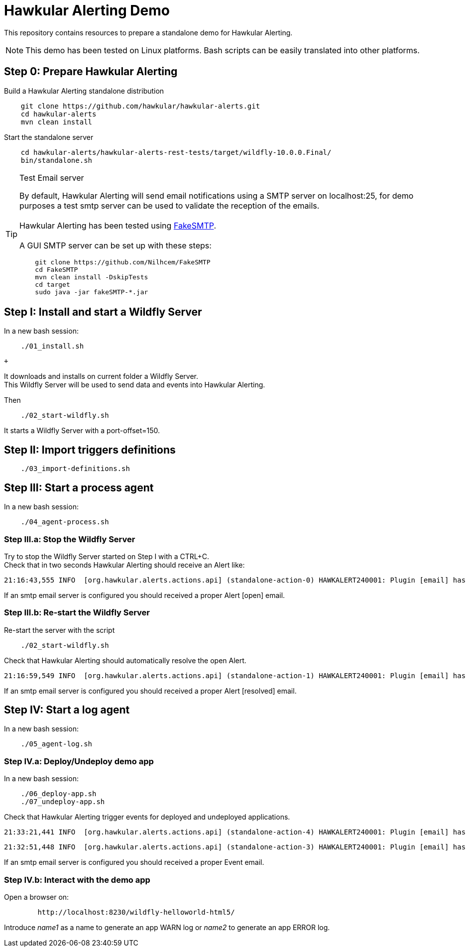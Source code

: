 = Hawkular Alerting Demo

This repository contains resources to prepare a standalone demo for Hawkular Alerting.

NOTE: This demo has been tested on Linux platforms. Bash scripts can be easily translated into other platforms.

== Step 0: Prepare Hawkular Alerting

Build a Hawkular Alerting standalone distribution

[source,shell,subs="+attributes"]
----
    git clone https://github.com/hawkular/hawkular-alerts.git
    cd hawkular-alerts
    mvn clean install
----

Start the standalone server

[source,shell,subs="+attributes"]
----
    cd hawkular-alerts/hawkular-alerts-rest-tests/target/wildfly-10.0.0.Final/
    bin/standalone.sh
----

[TIP]
.Test Email server
==================
By default, Hawkular Alerting will send email notifications using a SMTP server on localhost:25, for demo purposes
 a test smtp server can be used to validate the reception of the emails. +
  +
Hawkular Alerting has been tested using
  https://nilhcem.github.io/FakeSMTP/[FakeSMTP]. +
  +
A GUI SMTP server can be set up with these steps:
[source,shell,subs="+attributes"]
----
    git clone https://github.com/Nilhcem/FakeSMTP
    cd FakeSMTP
    mvn clean install -DskipTests
    cd target
    sudo java -jar fakeSMTP-*.jar
----
==================

== Step I: Install and start a Wildfly Server

In a new bash session:
 +
[source,shell,subs="+attributes"]
----    
    ./01_install.sh
----
 +

It downloads and installs on current folder a Wildfly Server. +
This Wildfly Server will be used to send data and events into Hawkular Alerting.

Then +

[source,shell,subs="+attributes"]
----    
    ./02_start-wildfly.sh
----

It starts a Wildfly Server with a port-offset=150.

== Step II: Import triggers definitions

[source,shell,subs="+attributes"]
----    
    ./03_import-definitions.sh
----

== Step III: Start a process agent

In a new bash session:
 +
[source,shell,subs="+attributes"]
----    
    ./04_agent-process.sh
----

=== Step III.a: Stop the Wildfly Server

Try to stop the Wildfly Server started on Step I with a CTRL+C. +
Check that in two seconds Hawkular Alerting should receive an Alert like:

[source,shell,subs="+attributes"]
----  
21:16:43,555 INFO  [org.hawkular.alerts.actions.api] (standalone-action-0) HAWKALERT240001: Plugin [email] has received an action message: [StandaloneActionMessage[action=Action[eventId='wildfly-availability-1478549803040-a3de9345-8a97-4cd9-a18f-3e32b1791f70', ctime=1478549803042, event=Alert{severity=CRITICAL, status=OPEN, notes=[], lifecycle=[LifeCycle{user='system', status=OPEN, stime=1478549803040}], resolvedEvalSets=null}, result='WAITING']]]
----

If an smtp email server is configured you should received a proper Alert [open] email.

=== Step III.b: Re-start the Wildfly Server

Re-start the server with the script

[source,shell,subs="+attributes"]
----    
    ./02_start-wildfly.sh
----

Check that Hawkular Alerting should automatically resolve the open Alert.

[source,shell,subs="+attributes"]
----
21:16:59,549 INFO  [org.hawkular.alerts.actions.api] (standalone-action-1) HAWKALERT240001: Plugin [email] has received an action message: [StandaloneActionMessage[action=Action[eventId='wildfly-availability-1478549803040-a3de9345-8a97-4cd9-a18f-3e32b1791f70', ctime=1478549819082, event=Alert{severity=CRITICAL, status=RESOLVED, notes=[Note{user='AutoResolve', ctime=1478549819066, text='Trigger AutoResolve=True'}], lifecycle=[LifeCycle{user='system', status=OPEN, stime=1478549803040}, LifeCycle{user='AutoResolve', status=RESOLVED, stime=1478549819066}], resolvedEvalSets=[[AvailabilityConditionEval [condition=AvailabilityCondition [triggerId='wildfly-availability', triggerMode=AUTORESOLVE, dataId='demo-avail', operator='UP'], value=UP, match=true, evalTimestamp=1478549819038, dataTimestamp=1478549817727]]]}, result='WAITING']]]  
----

If an smtp email server is configured you should received a proper Alert [resolved] email.

== Step IV: Start a log agent

In a new bash session:
 +
[source,shell,subs="+attributes"]
----    
    ./05_agent-log.sh
----

=== Step IV.a: Deploy/Undeploy demo app

In a new bash session:
 +
[source,shell,subs="+attributes"]
----    
    ./06_deploy-app.sh
    ./07_undeploy-app.sh
----

Check that Hawkular Alerting trigger events for deployed and undeployed applications.

[source,shell,subs="+attributes"]
----    
21:33:21,441 INFO  [org.hawkular.alerts.actions.api] (standalone-action-4) HAWKALERT240001: Plugin [email] has received an action message: [StandaloneActionMessage[action=Action[eventId='wildfly-deployments-1478550801091-4c88ec46-69fa-4a48-b36f-f77d5a5d5534', ctime=1478550801091, event=Event [tenantId=my-organization, id=wildfly-deployments-1478550801091-4c88ec46-69fa-4a48-b36f-f77d5a5d5534, ctime=1478550801091, category=TRIGGER, dataId=wildfly-deployments, dataSource=_none_, text=Generate events on deployments, context={}, tags={}, trigger=Trigger [tenantId=my-organization, id=wildfly-deployments, type=STANDARD, eventType=EVENT, name=Deployments on Wildfly Server, description=Generate events on deployments, eventCategory=null, eventText=null, severity=MEDIUM, context={}, actions=[TriggerAction[tenantId='my-organization', actionPlugin='email', actionId='notify-to-developers', states=[], calendar='null']], autoDisable=false, autoEnable=false, autoResolve=false, autoResolveAlerts=true, autoResolveMatch=ALL, memberOf=null, dataIdMap={}, enabled=true, firingMatch=ALL, mode=FIRING, tags={}]], result='WAITING']]]
----

[source,shell,subs="+attributes"]
----
21:32:51,448 INFO  [org.hawkular.alerts.actions.api] (standalone-action-3) HAWKALERT240001: Plugin [email] has received an action message: [StandaloneActionMessage[action=Action[eventId='wildfly-undeployments-1478550771090-54c62ab9-16dc-4999-99cf-806e343158a2', ctime=1478550771090, event=Event [tenantId=my-organization, id=wildfly-undeployments-1478550771090-54c62ab9-16dc-4999-99cf-806e343158a2, ctime=1478550771090, category=TRIGGER, dataId=wildfly-undeployments, dataSource=_none_, text=Generate events on undeployments, context={}, tags={}, trigger=Trigger [tenantId=my-organization, id=wildfly-undeployments, type=STANDARD, eventType=EVENT, name=Undeployments on Wildfly Server, description=Generate events on undeployments, eventCategory=null, eventText=null, severity=MEDIUM, context={}, actions=[TriggerAction[tenantId='my-organization', actionPlugin='email', actionId='notify-to-developers', states=[], calendar='null']], autoDisable=false, autoEnable=false, autoResolve=false, autoResolveAlerts=true, autoResolveMatch=ALL, memberOf=null, dataIdMap={}, enabled=true, firingMatch=ALL, mode=FIRING, tags={}]], result='WAITING']]]
----

If an smtp email server is configured you should received a proper Event email.


=== Step IV.b: Interact with the demo app

Open a browser on:

[source,shell,subs="+attributes"]
----    
	http://localhost:8230/wildfly-helloworld-html5/
----

Introduce _name1_ as a name to generate an app WARN log or _name2_ to generate an app ERROR log.

